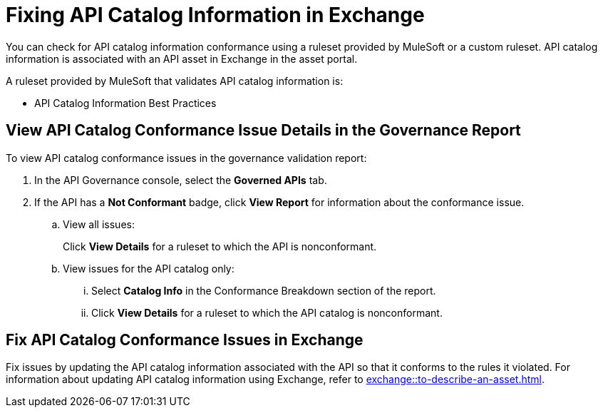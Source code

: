 = Fixing API Catalog Information in Exchange

You can check for API catalog information conformance using a ruleset provided by MuleSoft or a custom ruleset. API catalog information is associated with an API asset in Exchange in the asset portal. 

A ruleset provided by MuleSoft that validates API catalog information is:

* API Catalog Information Best Practices

[[view-api-catalog-issues-in-report]]
== View API Catalog Conformance Issue Details in the Governance Report

To view API catalog conformance issues in the governance validation report:

. In the API Governance console, select the *Governed APIs* tab.
. If the API has a *Not Conformant* badge, click *View Report* for information about the conformance issue.
.. View all issues:
+
Click *View Details* for a ruleset to which the API is nonconformant. 
.. View issues for the API catalog only:
... Select *Catalog Info* in the Conformance Breakdown section of the report.
... Click *View Details* for a ruleset to which the API catalog is nonconformant.

[[fix-api-catalog-issues-in-exchange]]
== Fix API Catalog Conformance Issues in Exchange

Fix issues by updating the API catalog information associated with the API so that it conforms to the rules it violated. For information about updating API catalog information using Exchange, refer to xref:exchange::to-describe-an-asset.adoc[].
